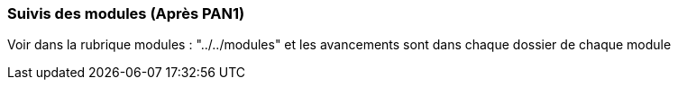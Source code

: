 === Suivis des modules (Après PAN1)

Voir dans la rubrique modules : "../../modules" et les avancements sont dans chaque dossier de chaque module

